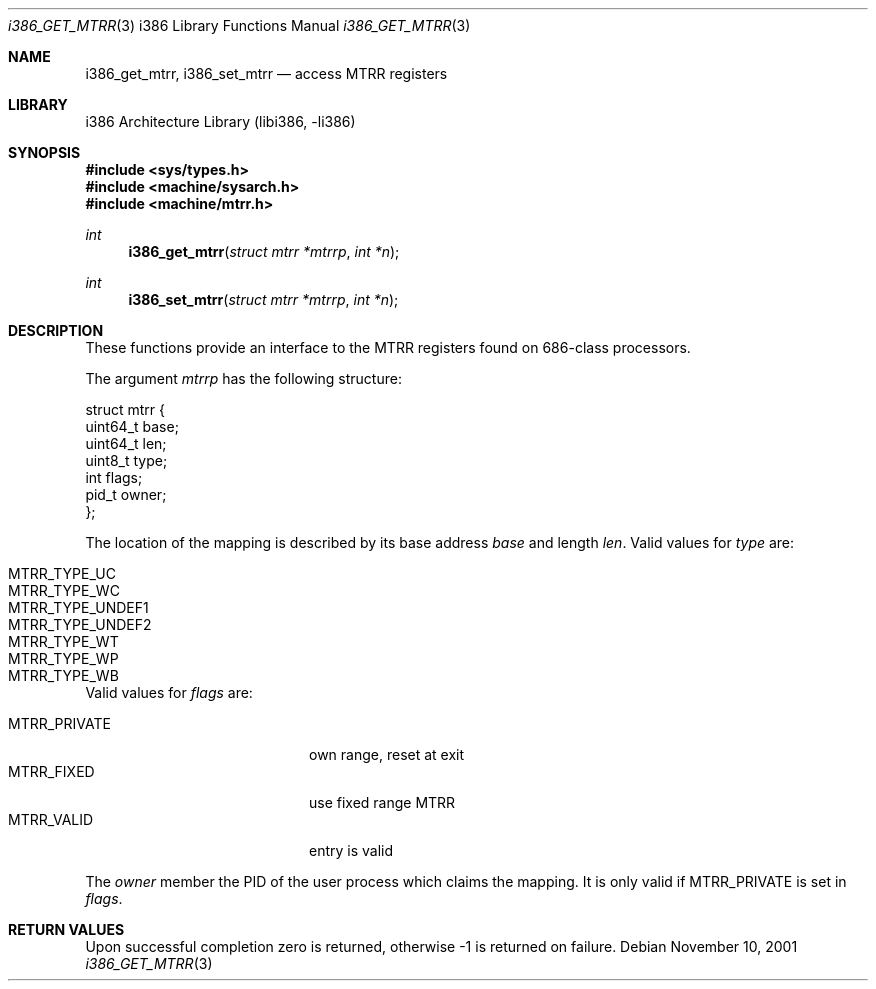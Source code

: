 .\"     $NetBSD: i386_get_mtrr.2,v 1.1 2001/11/10 06:40:59 gmcgarry Exp $
.\"
.\" Copyright (c) 2001 The NetBSD Foundation, Inc.
.\" All rights reserved.
.\"
.\" This code is derived from software contributed to The NetBSD Foundation
.\" by Gregory McGarry.
.\"
.\" Redistribution and use in source and binary forms, with or without
.\" modification, are permitted provided that the following conditions
.\" are met:
.\" 1. Redistributions of source code must retain the above copyright
.\"    notice, this list of conditions and the following disclaimer.
.\" 2. Redistributions in binary form must reproduce the above copyright
.\"    notice, this list of conditions and the following disclaimer in the
.\"    documentation and/or other materials provided with the distribution.
.\" 3. All advertising materials mentioning features or use of this software
.\"    must display the following acknowledgement:
.\"        This product includes software developed by the NetBSD
.\"        Foundation, Inc. and its contributors.
.\" 4. Neither the name of The NetBSD Foundation nor the names of its
.\"    contributors may be used to endorse or promote products derived
.\"    from this software without specific prior written permission.
.\"
.\" THIS SOFTWARE IS PROVIDED BY THE NETBSD FOUNDATION, INC. AND CONTRIBUTORS
.\" ``AS IS'' AND ANY EXPRESS OR IMPLIED WARRANTIES, INCLUDING, BUT NOT LIMITED
.\" TO, THE IMPLIED WARRANTIES OF MERCHANTABILITY AND FITNESS FOR A PARTICULAR
.\" PURPOSE ARE DISCLAIMED.  IN NO EVENT SHALL THE FOUNDATION OR CONTRIBUTORS 
.\" BE LIABLE FOR ANY DIRECT, INDIRECT, INCIDENTAL, SPECIAL, EXEMPLARY, OR
.\" CONSEQUENTIAL DAMAGES (INCLUDING, BUT NOT LIMITED TO, PROCUREMENT OF
.\" SUBSTITUTE GOODS OR SERVICES; LOSS OF USE, DATA, OR PROFITS; OR BUSINESS
.\" INTERRUPTION) HOWEVER CAUSED AND ON ANY THEORY OF LIABILITY, WHETHER IN
.\" CONTRACT, STRICT LIABILITY, OR TORT (INCLUDING NEGLIGENCE OR OTHERWISE)
.\" ARISING IN ANY WAY OUT OF THE USE OF THIS SOFTWARE, EVEN IF ADVISED OF THE
.\" POSSIBILITY OF SUCH DAMAGE.
.\"
.Dd November 10, 2001
.Dt i386_GET_MTRR 3 i386
.Os
.Sh NAME
.Nm i386_get_mtrr ,
.Nm i386_set_mtrr
.Nd access MTRR registers
.Sh LIBRARY
.Lb libi386
.Sh SYNOPSIS
.Fd #include <sys/types.h>
.Fd #include <machine/sysarch.h>
.Fd #include <machine/mtrr.h>
.Ft int
.Fn i386_get_mtrr "struct mtrr *mtrrp" "int *n"
.Ft int
.Fn i386_set_mtrr "struct mtrr *mtrrp" "int *n"
.Sh DESCRIPTION
These functions provide an interface to the MTRR registers found on
686-class processors.
.Pp
The argument
.Fa mtrrp
has the following structure:
.Bd -literal
struct mtrr {
        uint64_t base;
        uint64_t len;
        uint8_t type;
        int flags;
        pid_t owner;
};
.Ed
.Pp
The location of the mapping is described by its base address
.Em base
and length
.Em len .
Valid values for
.Em type
are:
.Pp
.Bl -tag -offset indent -width MTRR_TYPE_UNDEF1 -compact
.It MTRR_TYPE_UC
.It MTRR_TYPE_WC
.It MTRR_TYPE_UNDEF1
.It MTRR_TYPE_UNDEF2
.It MTRR_TYPE_WT
.It MTRR_TYPE_WP
.It MTRR_TYPE_WB
.El
.Pp
Valid values for
.Em flags
are:
.Pp
.Bl -tag -offset indent -width MTRR_PRIVATE -compact
.It MTRR_PRIVATE
own range, reset at exit
.It MTRR_FIXED
use fixed range MTRR
.It MTRR_VALID
entry is valid
.El
.Pp
The
.Em owner
member the PID of the user process which claims the mapping.  It is
only valid if MTRR_PRIVATE is set in
.Em flags .
.Sh RETURN VALUES
Upon successful completion zero is returned, otherwise -1 is returned
on failure.